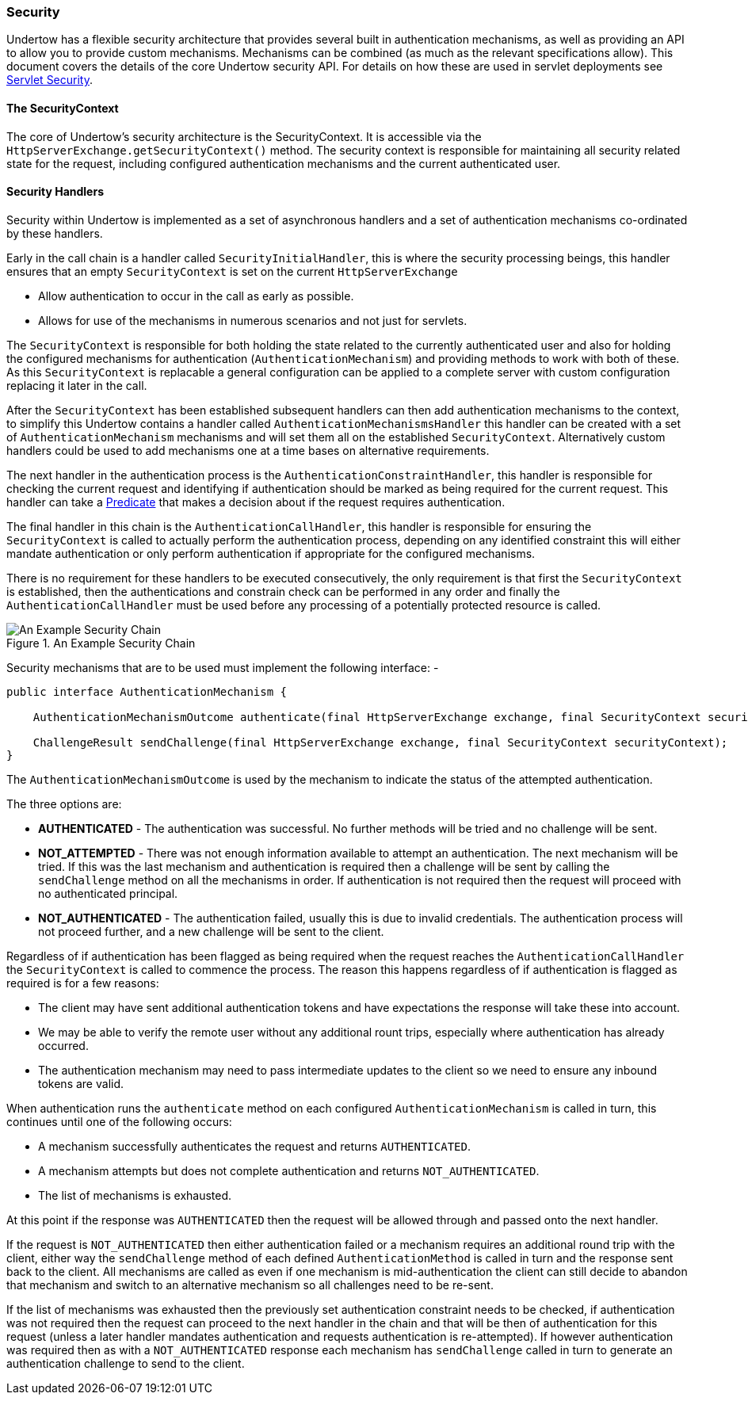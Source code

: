 // tag::main[]

=== Security

Undertow has a flexible security architecture that provides several built in authentication mechanisms,
as well as providing an API to allow you to provide custom mechanisms. Mechanisms can be combined (as
much as the relevant specifications allow). This document covers the details of the core Undertow
security API. For details on how these are used in servlet deployments see link:servlet-security.html[Servlet Security].

==== The SecurityContext

The core of Undertow's security architecture is the SecurityContext. It is accessible via the
`HttpServerExchange.getSecurityContext()` method. The security context is responsible for maintaining
all security related state for the request, including configured authentication mechanisms and the
current authenticated user.

==== Security Handlers

Security within Undertow is implemented as a set of asynchronous handlers and a set of authentication
mechanisms co-ordinated by these handlers.

Early in the call chain is a handler called `SecurityInitialHandler`, this is where the security processing
beings, this handler ensures that an empty `SecurityContext` is set on the current `HttpServerExchange`

* Allow authentication to occur in the call as early as possible.
* Allows for use of the mechanisms in numerous scenarios and not just for servlets.

The `SecurityContext` is responsible for both holding the state related to the currently authenticated user
and also for holding the configured mechanisms for authentication (`AuthenticationMechanism`) and providing 
methods to work with both of these. As this `SecurityContext` is replacable a general configuration
can be applied to a complete server with custom configuration replacing it later in the call.

After the `SecurityContext` has been established subsequent handlers can then add authentication mechanisms
to the context, to simplify this Undertow contains a handler called `AuthenticationMechanismsHandler`
this handler can be created with a set of `AuthenticationMechanism` mechanisms and will set them all on the
established `SecurityContext`.  Alternatively custom handlers could be used to add mechanisms one at a time
bases on alternative requirements.

The next handler in the authentication process is the `AuthenticationConstraintHandler`, this handler is
responsible for checking the current request and identifying if authentication should be marked as being
required for the current request. This handler can take a link:predicates-attributes-handlers.html[Predicate]
that makes a decision about if the request requires authentication.

The final handler in this chain is the `AuthenticationCallHandler`, this handler is responsible for
ensuring the `SecurityContext` is called to actually perform the authentication process, depending
on any identified constraint this will either mandate authentication or only perform authentication
if appropriate for the configured mechanisms.

There is no requirement for these handlers to be executed consecutively, the only requirement is that first
the `SecurityContext` is established, then the authentications and constrain check can be
performed in any order and finally the `AuthenticationCallHandler` must be used before any processing of
a potentially protected resource is called.

image::security_handlers.png["An Example Security Chain",title="An Example Security Chain"]

Security mechanisms that are to be used must implement the following interface: -

[source%nowrap,java]
----
public interface AuthenticationMechanism {

    AuthenticationMechanismOutcome authenticate(final HttpServerExchange exchange, final SecurityContext securityContext);

    ChallengeResult sendChallenge(final HttpServerExchange exchange, final SecurityContext securityContext);
}
----

The `AuthenticationMechanismOutcome` is used by the mechanism to indicate the status of the attempted authentication.

The three options are:

* **AUTHENTICATED** - The authentication was successful. No further methods will be tried and no challenge will be sent.

* **NOT_ATTEMPTED** - There was not enough information available to attempt an authentication. The next mechanism will be
tried. If this was the last mechanism and authentication is required then a challenge will be sent by calling the
`sendChallenge` method on all the mechanisms in order. If authentication is not required then the request will
proceed with no authenticated principal.

* **NOT_AUTHENTICATED** - The authentication failed, usually this is due to invalid credentials. The authentication process
will not proceed further, and a new challenge will be sent to the client.

Regardless of if authentication has been flagged as being required when the request reaches the `AuthenticationCallHandler` the
`SecurityContext` is called to commence the process.  The reason this happens regardless of if authentication is flagged as
required is for a few reasons:

* The client may have sent additional authentication tokens and have expectations the response will take these into account.
* We may be able to verify the remote user without any additional rount trips, especially where authentication has already occurred.
* The authentication mechanism may need to pass intermediate updates to the client so we need to ensure any inbound tokens are valid.

When authentication runs the `authenticate` method on each configured `AuthenticationMechanism` is called in turn, this continues
until one of the following occurs:

* A mechanism successfully authenticates the request and returns `AUTHENTICATED`.
* A mechanism attempts but does not complete authentication and returns `NOT_AUTHENTICATED`.
* The list of mechanisms is exhausted.

At this point if the response was `AUTHENTICATED` then the request will be allowed through and passed onto the next handler.

If the request is `NOT_AUTHENTICATED` then either authentication failed or a mechanism requires an additional round trip with the
client, either way the `sendChallenge` method of each defined `AuthenticationMethod` is called in turn and the response sent back
to the client.  All mechanisms are called as even if one mechanism is mid-authentication the client can still decide to abandon
that mechanism and switch to an alternative mechanism so all challenges need to be re-sent.

If the list of mechanisms was exhausted then the previously set authentication constraint needs to be checked, if authentication was
not required then the request can proceed to the next handler in the chain and that will be then of authentication for this request
(unless a later handler mandates authentication and requests authentication is re-attempted).  If however authentication was required
then as with a `NOT_AUTHENTICATED` response each mechanism has `sendChallenge` called in turn to generate an authentication challenge
to send to the client.


// end::main[]
